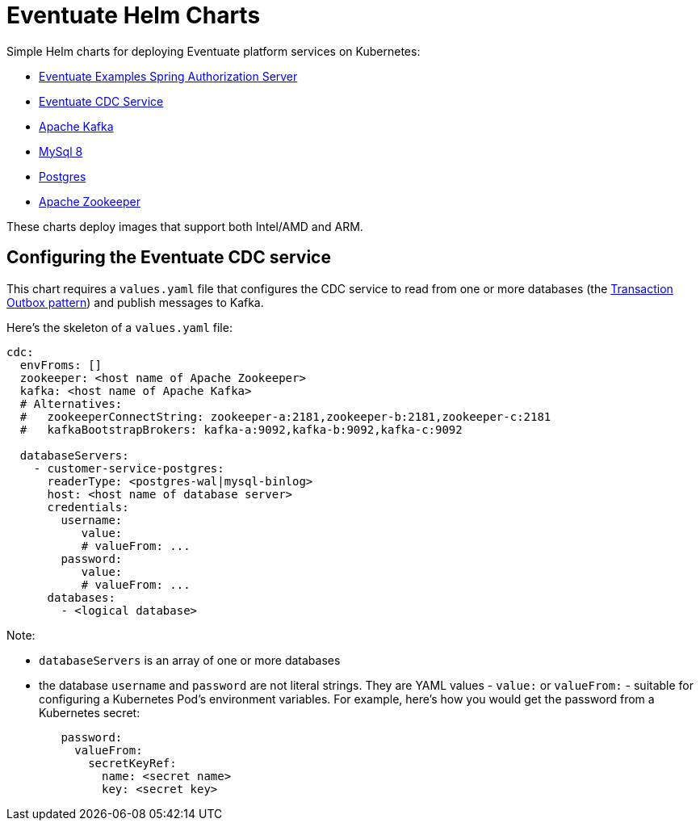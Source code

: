 = Eventuate Helm Charts

Simple Helm charts for deploying Eventuate platform services on Kubernetes:

* https://github.com/eventuate-examples/eventuate-examples-spring-authorization-server[Eventuate Examples Spring Authorization Server]
* https://github.com/eventuate-foundation/eventuate-cdc[Eventuate CDC Service]
* https://github.com/eventuate-foundation/eventuate-messaging-kafka/tree/master/kafka[Apache Kafka]
* https://github.com/eventuate-foundation/eventuate-common/blob/master/mysql/Dockerfile-vanilla-mysql8[MySql 8]
* https://github.com/eventuate-foundation/eventuate-common/blob/master/postgres/Dockerfile-vanilla[Postgres]
* https://github.com/eventuate-foundation/eventuate-common/blob/master/zookeeper/Dockerfile[Apache Zookeeper]

These charts deploy images that support both Intel/AMD and ARM.

== Configuring the Eventuate CDC service

This chart requires a `values.yaml` file that configures the CDC service to read from one or more databases (the https://microservices.io/patterns/data/transactional-outbox.html[Transaction Outbox pattern]) and publish messages to Kafka.

Here's the skeleton of a `values.yaml` file:

[source,yaml]
----
cdc:
  envFroms: []
  zookeeper: <host name of Apache Zookeeper>
  kafka: <host name of Apache Kafka>
  # Alternatives:
  #   zookeeperConnectString: zookeeper-a:2181,zookeeper-b:2181,zookeeper-c:2181
  #   kafkaBootstrapBrokers: kafka-a:9092,kafka-b:9092,kafka-c:9092

  databaseServers:
    - customer-service-postgres:
      readerType: <postgres-wal|mysql-binlog>
      host: <host name of database server>
      credentials:
        username: 
           value: 
           # valueFrom: ...
        password: 
           value: 
           # valueFrom: ...
      databases: 
        - <logical database>
----

Note: 

* `databaseServers` is an array of one or more databases
* the database `username` and `password` are not literal strings. They are YAML values - `value:` or `valueFrom:` - suitable for configuring a Kubernetes Pod's environment variables. For example, here's how you would get the password from a Kubernetes secret:

[source,yaml]
----
        password: 
          valueFrom:
            secretKeyRef:
              name: <secret name>
              key: <secret key>
----






